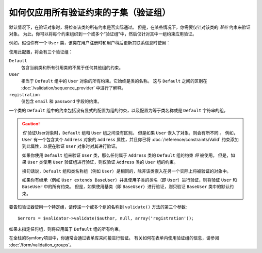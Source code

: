 .. index::
    single: Validation; Groups

如何仅应用所有验证约束的子集（验证组）
=================================================================================

默认情况下，在验证对象时，将检查该类的所有约束是否实际通过。
但是，在某些情况下，你需要仅针对该类的 *某些* 约束来验证对象。
为此，你可以将每个约束组织到一个或多个“验证组”中，然后仅针对其中一组约束应用验证。

例如，假设你有一个 ``User`` 类，该类在用户注册时和用户稍后更新其联系信息时使用：

.. configuration-block::

    .. code-block:: php-annotations

        // src/Entity/User.php
        namespace App\Entity;

        use Symfony\Component\Security\Core\User\UserInterface;
        use Symfony\Component\Validator\Constraints as Assert;

        class User implements UserInterface
        {
            /**
             * @Assert\Email(groups={"registration"})
             */
            private $email;

            /**
             * @Assert\NotBlank(groups={"registration"})
             * @Assert\Length(min=7, groups={"registration"})
             */
            private $password;

            /**
             * @Assert\Length(min=2)
             */
            private $city;
        }

    .. code-block:: yaml

        # config/validator/validation.yaml
        App\Entity\User:
            properties:
                email:
                    - Email: { groups: [registration] }
                password:
                    - NotBlank: { groups: [registration] }
                    - Length: { min: 7, groups: [registration] }
                city:
                    - Length:
                        min: 2

    .. code-block:: xml

        <!-- config/validator/validation.xml -->
        <?xml version="1.0" encoding="UTF-8" ?>
        <constraint-mapping xmlns="http://symfony.com/schema/dic/constraint-mapping"
            xmlns:xsi="http://www.w3.org/2001/XMLSchema-instance"
            xsi:schemaLocation="
                http://symfony.com/schema/dic/constraint-mapping
                http://symfony.com/schema/dic/constraint-mapping/constraint-mapping-1.0.xsd
            ">

            <class name="App\Entity\User">
                <property name="email">
                    <constraint name="Email">
                        <option name="groups">
                            <value>registration</value>
                        </option>
                    </constraint>
                </property>

                <property name="password">
                    <constraint name="NotBlank">
                        <option name="groups">
                            <value>registration</value>
                        </option>
                    </constraint>
                    <constraint name="Length">
                        <option name="min">7</option>
                        <option name="groups">
                            <value>registration</value>
                        </option>
                    </constraint>
                </property>

                <property name="city">
                    <constraint name="Length">
                        <option name="min">7</option>
                    </constraint>
                </property>
            </class>
        </constraint-mapping>

    .. code-block:: php

        // src/Entity/User.php
        namespace App\Entity;

        use Symfony\Component\Validator\Mapping\ClassMetadata;
        use Symfony\Component\Validator\Constraints as Assert;

        class User
        {
            public static function loadValidatorMetadata(ClassMetadata $metadata)
            {
                $metadata->addPropertyConstraint('email', new Assert\Email(array(
                    'groups' => array('registration'),
                )));

                $metadata->addPropertyConstraint('password', new Assert\NotBlank(array(
                    'groups' => array('registration'),
                )));
                $metadata->addPropertyConstraint('password', new Assert\Length(array(
                    'min'    => 7,
                    'groups' => array('registration'),
                )));

                $metadata->addPropertyConstraint('city', new Assert\Length(array(
                    "min" => 3,
                )));
            }
        }

使用此配置，将会有三个验证组：

``Default``
    包含当前类和所有引用类的不属于任何其他组的约束。

``User``
    相当于 ``Default`` 组中的 ``User`` 对象的所有约束。它始终是类的名称。
    这与 ``Default`` 之间的区别在 :doc:`/validation/sequence_provider` 中进行了解释。

``registration``
    仅包含 ``email`` 和 ``password`` 字段的约束。

一个类的 ``Default`` 组中的约束包括没有显式的配置为组的约束，以及配置为等于类名称或是 ``Default`` 字符串的组。

.. caution::

    *仅* 验证User对象时，``Default`` 组和 ``User`` 组之间没有区别。
    但是如果 ``User`` 嵌入了对象，则会有所不同 。
    例如，``User`` 有一个包含某个 ``Address`` 对象的 ``address`` 属性，并且你已将
    :doc:`/reference/constraints/Valid` 约束添加到此属性，以便在验证 ``User`` 对象时对其进行验证。

    如果你使用 ``Default`` 组来验证 ``User`` 类，那么任何属于
    ``Address`` 类的 ``Default`` 组的约束 *将* 被使用。
    但是，如果 ``User`` 类使用 ``User`` 验证组进行验证，则仅验证
    ``Address`` 类的 ``User`` 组的约束。

    换句话说，``Default`` 组和类名称组（例如
    ``User``）是相同的，除非该类嵌入在另一个实际上将被验证的对象中。

    如果你有继承（例如 ``User extends BaseUser``）并且使用子类的类名（即
    ``User``）进行验证，则将验证 ``User`` 和 ``BaseUser`` 中的所有约束。
    但是，如果使用基类（即 ``BaseUser``）进行验证，则只验证 ``BaseUser`` 类中的默认约束。

要告知验证器使用一个特定组，请传递一个或多个组的名称到 ``validate()`` 方法的第三个参数::

    $errors = $validator->validate($author, null, array('registration'));

如果未指定任何组，则将应用属于 ``Default`` 组的所有约束。

在全栈的Symfony项目中，你通常会通过表单库来间接进行验证。
有关如何在表单内使用验证组的信息，请参阅 :doc:`/form/validation_groups`。
